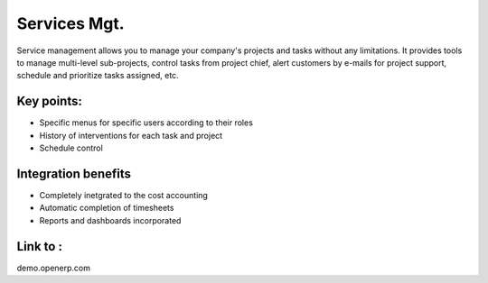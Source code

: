 
Services Mgt.
-------------

Service management allows you to manage your company's projects and tasks without any limitations. It provides tools to manage
multi-level sub-projects, control tasks from project chief, alert customers by e-mails for project support, schedule and prioritize tasks assigned,  etc.

Key points:
+++++++++++

* Specific menus for specific users according to their roles
* History of interventions for each task and project
* Schedule control

Integration benefits
++++++++++++++++++++

* Completely inetgrated to the cost accounting
* Automatic completion of timesheets
* Reports and dashboards incorporated

Link to :
+++++++++

demo.openerp.com

